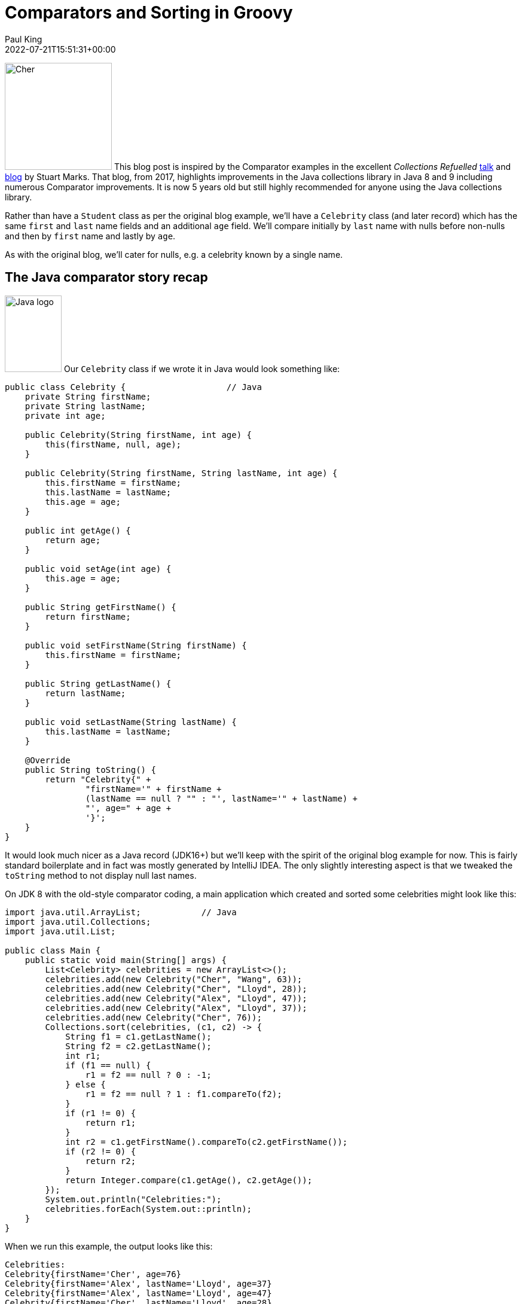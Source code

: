 = Comparators and Sorting in Groovy
Paul King
:revdate: 2022-07-21T15:51:31+00:00
:keywords: comparators, functional, gquery, ginq, groovy, lambdas, record, sorting

image:https://blogs.apache.org/groovy/mediaresource/2eb621f3-0419-437e-950b-0c9e5e15804e[Cher,179,179,float="right"]
This blog post is inspired by the Comparator examples in the excellent _Collections Refuelled_ https://www.youtube.com/watch?v=q6zF3vf114M&amp;t=13s[talk] and https://blogs.oracle.com/java/post/collections-refueled[blog] by Stuart Marks. That blog, from 2017, highlights improvements in the Java collections library in Java 8 and 9 including numerous Comparator improvements. It is now 5 years old but still highly recommended for anyone using the Java collections library.

Rather than have a `Student` class as per the original blog example, we'll have a `Celebrity` class (and later record) which has the same `first` and `last` name fields and an additional `age` field. We'll compare initially by `last` name with nulls before non-nulls and then by `first` name and lastly by `age`.

As with the original blog, we'll cater for nulls, e.g. a celebrity known by a single name.

== The Java comparator story recap

image:img/JavaLogo.png[Java logo,95,128,float="right"]
Our `Celebrity` class if we wrote it in Java would look something like:

[source,java]
----
public class Celebrity {                    // Java
    private String firstName;
    private String lastName;
    private int age;

    public Celebrity(String firstName, int age) {
        this(firstName, null, age);
    }

    public Celebrity(String firstName, String lastName, int age) {
        this.firstName = firstName;
        this.lastName = lastName;
        this.age = age;
    }

    public int getAge() {
        return age;
    }

    public void setAge(int age) {
        this.age = age;
    }

    public String getFirstName() {
        return firstName;
    }

    public void setFirstName(String firstName) {
        this.firstName = firstName;
    }

    public String getLastName() {
        return lastName;
    }

    public void setLastName(String lastName) {
        this.lastName = lastName;
    }

    @Override
    public String toString() {
        return "Celebrity{" +
                "firstName='" + firstName +
                (lastName == null ? "" : "', lastName='" + lastName) +
                "', age=" + age +
                '}';
    }
}

----

It would look much nicer as a Java record (JDK16+) but we'll keep with the spirit of the original blog example for now. This is fairly standard boilerplate and in fact was mostly generated by IntelliJ IDEA. The only slightly interesting aspect is that we tweaked the `toString` method to not display null last names.

On JDK 8 with the old-style comparator coding, a main application which created and sorted some celebrities might look like this:

[source,java]
----
import java.util.ArrayList;            // Java
import java.util.Collections;
import java.util.List;

public class Main {
    public static void main(String[] args) {
        List<Celebrity> celebrities = new ArrayList<>();
        celebrities.add(new Celebrity("Cher", "Wang", 63));
        celebrities.add(new Celebrity("Cher", "Lloyd", 28));
        celebrities.add(new Celebrity("Alex", "Lloyd", 47));
        celebrities.add(new Celebrity("Alex", "Lloyd", 37));
        celebrities.add(new Celebrity("Cher", 76));
        Collections.sort(celebrities, (c1, c2) -> {
            String f1 = c1.getLastName();
            String f2 = c2.getLastName();
            int r1;
            if (f1 == null) {
                r1 = f2 == null ? 0 : -1;
            } else {
                r1 = f2 == null ? 1 : f1.compareTo(f2);
            }
            if (r1 != 0) {
                return r1;
            }
            int r2 = c1.getFirstName().compareTo(c2.getFirstName());
            if (r2 != 0) {
                return r2;
            }
            return Integer.compare(c1.getAge(), c2.getAge());
        });
        System.out.println("Celebrities:");
        celebrities.forEach(System.out::println);
    }
}

----

When we run this example, the output looks like this:

----
Celebrities:
Celebrity{firstName='Cher', age=76}
Celebrity{firstName='Alex', lastName='Lloyd', age=37}
Celebrity{firstName='Alex', lastName='Lloyd', age=47}
Celebrity{firstName='Cher', lastName='Lloyd', age=28}
Celebrity{firstName='Cher', lastName='Wang', age=63}

----

As pointed out in the original blog, this code is rather tedious and error-prone and can be improved greatly with comparator improvements in JDK8:

[source,java]
----
import java.util.Arrays;             // Java
import java.util.List;

import static java.util.Comparator.comparing;
import static java.util.Comparator.naturalOrder;
import static java.util.Comparator.nullsFirst;

public class Main {
    public static void main(String[] args) {
        List<Celebrity> celebrities = Arrays.asList(
                new Celebrity("Cher", "Wang", 63),
                new Celebrity("Cher", "Lloyd", 28),
                new Celebrity("Alex", "Lloyd", 47),
                new Celebrity("Alex", "Lloyd", 37),
                new Celebrity("Cher", 76));
        celebrities.sort(comparing(Celebrity::getLastName, nullsFirst(naturalOrder())).
                thenComparing(Celebrity::getFirstName).thenComparing(Celebrity::getAge));
        System.out.println("Celebrities:");
        celebrities.forEach(System.out::println);
    }
}

----

The original blog also points out the convenience factory methods from JDK9 for list
creation which you might be tempted to consider here. For our case, we will be sorting
in place, so the immutable lists returned by those methods won't help us here but
`Arrays.asList` isn't much longer than `List.of` and works well for this example.

As well as being much shorter, the `comparing` and `thenComparing` methods and built-in
comparators like `nullsFirst` and `naturalOrdering` allow for far simpler composability.
The sort within array list is also more efficient than the sort that would have been used
with the `Collections.sort` method on earlier JDKs. The output when running the example
is the same as previously.

== The Groovy comparator story

image:img/groovy_logo.png[Groovy logo,180,90,float="right"]
At about the same time that Java was evolving its comparator story Groovy added some complementary features to tackle many of the same problems. We'll look at some of those features and also how the JDK improvements we saw above features can be used instead if preferred.

First off, let's create a Groovy `Celebrity` record:

[source,groovy]
----
@Sortable(includes = 'last,first,age')
@ToString(ignoreNulls = true, includeNames = true)
record Celebrity(String first, String last = null, int age) {}
----

And create our list of celebrities:

[source,groovy]
----
var celebrities = [
    new Celebrity("Cher", "Wang", 63),
    new Celebrity("Cher", "Lloyd", 28),
    new Celebrity("Alex", "Lloyd", 47),
    new Celebrity("Alex", "Lloyd", 37),
    new Celebrity(first: "Cher", age: 76)
]
----

The record definition is nice and concise. It would look good in recent Java versions too.
A nice aspect of the Groovy solution is that it will provide emulated records on earlier
JDKs, and it also has some nice declarative transforms to tweak the record definition.
We could leave off the `@ToString` annotation, and we'd get a standard record-style
`toString`. Or we could add a `toString` method to our record definition similar to
what was done in the Java example. Using `@ToString` allows us to remove null last
names from the `toString` in a declarative way. We'll cover the `@Sortable`
annotation a little later.

First off, Groovy's spaceship operator `&lt;=&gt;` allows us to write a nice compact version
of the "tedious" code in the first Java version. It looks like this:

[source,groovy]
----
celebrities.sort { c1, c2 ->
    c1.last <=> c2.last ?: c1.first <=> c2.first ?: c1.age <=> c2.age
}
println 'Celebrities:\n' + celebrities.join('\n')
----

And the output looks like this:

----
Celebrities:
Celebrity(first:Cher, age:76)
Celebrity(first:Alex, last:Lloyd, age:37)
Celebrity(first:Alex, last:Lloyd, age:47)
Celebrity(first:Cher, last:Lloyd, age:28)
Celebrity(first:Cher, last:Wang, age:63)
----

We'd have a tiny bit more work to do if we wanted nulls last but the defaults work well for the example at hand.

We can alternatively, make use of the "new in JDK8" methods mentioned earlier:

[source,groovy]
----
celebrities.sort(comparing(Celebrity::last, nullsFirst(naturalOrder())).
        thenComparing(c -> c.first).thenComparing(c -> c.age))
----

But this is where we should come back and further explain the `@Sortable` annotation.
That annotation is associated with an Abstract Syntax Tree (AST) transformation,
or just <i>transform</i> for short, which provides us with an automatic `compareTo` method
that takes into account the record's properties (and likewise if it was a class).
Since we provided an `includes` annotation attribute and provided a list of property names,
the order of those names determines the priority of the properties used in the comparator.
We could equally include just some of the names in that list or alternatively provide a
`excludes` annotation attribute and just mention that properties we don't want included.

It also adds `Comparable&lt;Celebrity&gt;` to the list of implemented
interfaces for our record. So, what does all this mean? It means we can just write:

[source,groovy]
----
celebrities.sort()
----

The transform associated with the `@Sortable` annotation
also provides some additional comparators for us.
To sort by age, we can use one of those comparators:

[source,groovy]
----
celebrities.sort(Celebrity.comparatorByAge())
----

Which gives this output:

----
Celebrities:
Celebrity(first:Cher, last:Lloyd, age:28)
Celebrity(first:Alex, last:Lloyd, age:37)
Celebrity(first:Alex, last:Lloyd, age:47)
Celebrity(first:Cher, last:Wang, age:63)
Celebrity(first:Cher, age:76)
----

In addition to the `sort` method, Groovy provides a `toSorted` method which
sorts a copy of the list, leaving the original unchanged. So, to create a list
sorted by first name we can use this code:

[source,groovy]
----
var celebritiesByFirst = celebrities.toSorted(Celebrity.comparatorByFirst())
----

Which, if output in a similar way to previous examples, gives:

----
Celebrities:
Celebrity(first:Alex, last:Lloyd, age:37)
Celebrity(first:Alex, last:Lloyd, age:47)
Celebrity(first:Cher, last:Lloyd, age:28)
Celebrity(first:Cher, last:Wang, age:63)
Celebrity(first:Cher, age:76)
----

If you are a fan of functional style programming, you might consider using `List.of` to define the original list and then only `toSorted` method calls in further processing.</p>

== Mixing in some language integrated queries

Groovy also has a GQuery (aka GINQ) capability which provides a SQL inspired DSL
for working with collections. We can use GQueries to examine and order our collection.
Here is an example:

[source,groovy]
----
println GQ {
    from c in celebrities
    select c.first, c.last, c.age
}
----

Which has this output:

----
+-------+-------+-----+
| first | last  | age |
+-------+-------+-----+
| Cher  |       | 76  |
| Alex  | Lloyd | 37  |
| Alex  | Lloyd | 47  |
| Cher  | Lloyd | 28  |
| Cher  | Wang  | 63  |
+-------+-------+-----+
----

In this case, it's using the natural ordering which `@Sortable` gives us.

Or we can sort by age:

[source,groovy]
----
println GQ {
    from c in celebrities
    orderby c.age
    select c.first, c.last, c.age
}
----

Which has this output:

----
+-------+-------+-----+
| first | last  | age |
+-------+-------+-----+
| Cher  | Lloyd | 28  |
| Alex  | Lloyd | 37  |
| Alex  | Lloyd | 47  |
| Cher  | Wang  | 63  |
| Cher  |       | 76  |
+-------+-------+-----+
----

Or we can sort by last name descending and then age:

[source,groovy]
----
println GQ {
    from c in celebrities
    orderby c.last in desc, c.age
    select c.first, c.last, c.age
}
----

Which has this output:

----
+-------+-------+-----+
| first | last  | age |
+-------+-------+-----+
| Cher  | Wang  | 63  |
| Cher  | Lloyd | 28  |
| Alex  | Lloyd | 37  |
| Alex  | Lloyd | 47  |
| Cher  |       | 76  |
+-------+-------+-----+
----

== Conclusion

We have seen a little example of using comparators in Groovy. All the great JDK capabilities are available as well as the spaceship operator, the `sort` and `toSorted` methods, and the `@Sortable` AST transformation.